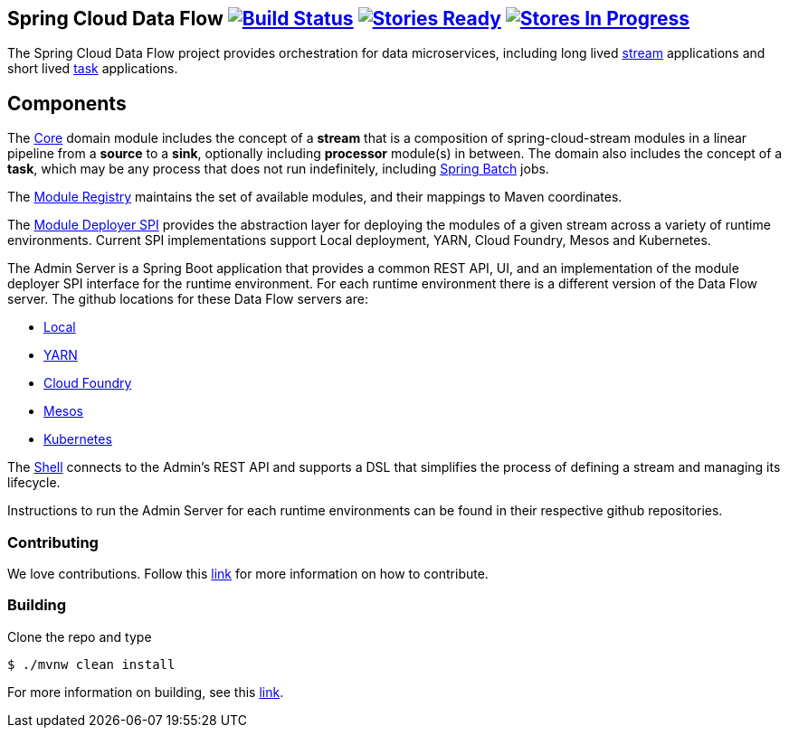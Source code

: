 == Spring Cloud Data Flow image:https://build.spring.io/plugins/servlet/buildStatusImage/SCD-BMASTER[Build Status, link=https://build.spring.io/browse/SCD-BMASTER] image:https://badge.waffle.io/spring-cloud/spring-cloud-dataflow.svg?label=ready&title=Ready[Stories Ready, link=http://waffle.io/spring-cloud/spring-cloud-dataflow] image:https://badge.waffle.io/spring-cloud/spring-cloud-dataflow.svg?label=In%20Progress&title=In%20Progress[Stores In Progress, link=http://waffle.io/spring-cloud/spring-cloud-dataflow]

The Spring Cloud Data Flow project provides orchestration for data microservices, including long lived
https://github.com/spring-cloud/spring-cloud-stream[stream] applications and
short lived https://github.com/spring-cloud/spring-cloud-task[task] applications.

== Components

The https://github.com/spring-cloud/spring-cloud-dataflow/tree/master/spring-cloud-dataflow-core[Core]
domain module includes the concept of a *stream* that is a composition of spring-cloud-stream
modules in a linear pipeline from a *source* to a *sink*, optionally including *processor* module(s)
in between. The domain also includes the concept of a *task*, which may be any process that does
not run indefinitely, including https://github.com/spring-projects/spring-batch[Spring Batch] jobs.

The https://github.com/spring-cloud/spring-cloud-dataflow/tree/master/spring-cloud-dataflow-artifact-registry[Module Registry] maintains the set of available modules, and their mappings to Maven coordinates.

The https://github.com/spring-cloud/spring-cloud-dataflow/tree/master/spring-cloud-dataflow-module-deployer-spi[Module Deployer SPI] provides the abstraction layer for deploying the modules of a given stream across a variety of runtime environments.  Current SPI implementations support Local deployment, YARN, Cloud Foundry, Mesos and Kubernetes.


The Admin Server is a Spring Boot application that provides a common REST API, UI, and an implementation of the module deployer SPI interface for the runtime environment.  For each runtime environment there is a different version of the Data Flow server.  The github locations for these Data Flow servers are:

* https://github.com/spring-cloud/spring-cloud-dataflow/tree/master/spring-cloud-dataflow-server-local[Local]
* https://github.com/spring-cloud/spring-cloud-dataflow-admin-yarn[YARN]
* https://github.com/spring-cloud/spring-cloud-dataflow-admin-cloudfoundry[Cloud Foundry]
* https://github.com/spring-cloud/spring-cloud-dataflow-admin-mesos[Mesos]
* https://github.com/spring-cloud/spring-cloud-dataflow-admin-kubernetes[Kubernetes]


The https://github.com/spring-cloud/spring-cloud-dataflow/tree/master/spring-cloud-dataflow-shell[Shell] connects to the Admin's REST API and supports a DSL that simplifies the process of defining a stream and managing its lifecycle.

Instructions to run the Admin Server for each runtime environments can be found in their respective github repositories.

=== Contributing

We love contributions.  Follow this https://github.com/spring-cloud/spring-cloud-dataflow/blob/master/spring-cloud-dataflow-docs/src/main/asciidoc/appendix-contributing.adoc[link] for more information on how to contribute.

=== Building

Clone the repo and type 

----
$ ./mvnw clean install 
----

For more information on building, see this https://github.com/spring-cloud/spring-cloud-dataflow/blob/master/spring-cloud-dataflow-docs/src/main/asciidoc/appendix-building.adoc[link].


